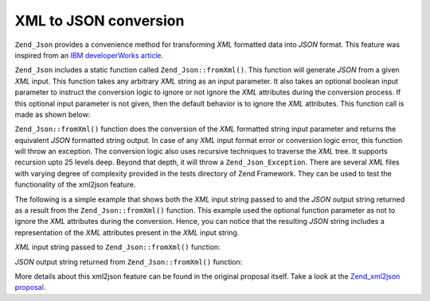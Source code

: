 .. _zend.json.xml2json:

XML to JSON conversion
======================

``Zend_Json`` provides a convenience method for transforming *XML* formatted data into *JSON* format. This feature was inspired from an `IBM developerWorks article`_.

``Zend_Json`` includes a static function called ``Zend_Json::fromXml()``. This function will generate *JSON* from a given *XML* input. This function takes any arbitrary *XML* string as an input parameter. It also takes an optional boolean input parameter to instruct the conversion logic to ignore or not ignore the *XML* attributes during the conversion process. If this optional input parameter is not given, then the default behavior is to ignore the *XML* attributes. This function call is made as shown below:

.. code-block:: php
   :linenos:

   // fromXml function simply takes a String containing XML contents
   // as input.
   $jsonContents = Zend_Json::fromXml($xmlStringContents, true);

``Zend_Json::fromXml()`` function does the conversion of the *XML* formatted string input parameter and returns the equivalent *JSON* formatted string output. In case of any *XML* input format error or conversion logic error, this function will throw an exception. The conversion logic also uses recursive techniques to traverse the *XML* tree. It supports recursion upto 25 levels deep. Beyond that depth, it will throw a ``Zend_Json_Exception``. There are several *XML* files with varying degree of complexity provided in the tests directory of Zend Framework. They can be used to test the functionality of the xml2json feature.

The following is a simple example that shows both the *XML* input string passed to and the *JSON* output string returned as a result from the ``Zend_Json::fromXml()`` function. This example used the optional function parameter as not to ignore the *XML* attributes during the conversion. Hence, you can notice that the resulting *JSON* string includes a representation of the *XML* attributes present in the *XML* input string.

*XML* input string passed to ``Zend_Json::fromXml()`` function:

.. code-block:: php
   :linenos:

   <?xml version="1.0" encoding="UTF-8"?>
   <books>
       <book id="1">
           <title>Code Generation in Action</title>
           <author><first>Jack</first><last>Herrington</last></author>
           <publisher>Manning</publisher>
       </book>

       <book id="2">
           <title>PHP Hacks</title>
           <author><first>Jack</first><last>Herrington</last></author>
           <publisher>O'Reilly</publisher>
       </book>

       <book id="3">
           <title>Podcasting Hacks</title>
           <author><first>Jack</first><last>Herrington</last></author>
           <publisher>O'Reilly</publisher>
       </book>
   </books>

*JSON* output string returned from ``Zend_Json::fromXml()`` function:

.. code-block:: php
   :linenos:

   {
      "books" : {
         "book" : [ {
            "@attributes" : {
               "id" : "1"
            },
            "title" : "Code Generation in Action",
            "author" : {
               "first" : "Jack", "last" : "Herrington"
            },
            "publisher" : "Manning"
         }, {
            "@attributes" : {
               "id" : "2"
            },
            "title" : "PHP Hacks", "author" : {
               "first" : "Jack", "last" : "Herrington"
            },
            "publisher" : "O'Reilly"
         }, {
            "@attributes" : {
               "id" : "3"
            },
            "title" : "Podcasting Hacks", "author" : {
               "first" : "Jack", "last" : "Herrington"
            },
            "publisher" : "O'Reilly"
         }
      ]}
   }

More details about this xml2json feature can be found in the original proposal itself. Take a look at the `Zend_xml2json proposal`_.



.. _`IBM developerWorks article`: http://www.ibm.com/developerworks/xml/library/x-xml2jsonphp/
.. _`Zend_xml2json proposal`: http://tinyurl.com/2tfa8z
